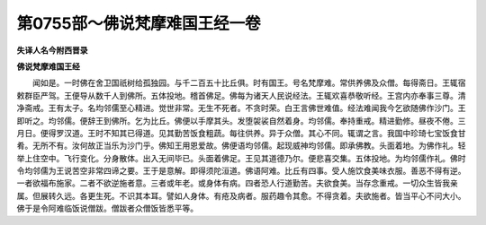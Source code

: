 第0755部～佛说梵摩难国王经一卷
==================================

**失译人名今附西晋录**

**佛说梵摩难国王经**


　　闻如是。一时佛在舍卫国祇树给孤独园。与千二百五十比丘俱。时有国王。号名梵摩难。常供养佛及众僧。每得斋日。王辄宿敕群臣严驾。王便导从数千人到佛所。五体投地。稽首佛足。佛每为诸天人民说经法。王辄欢喜恭敬听经。王宫内亦奉事三尊。清净斋戒。王有太子。名均邻儒至心精进。觉世非常。无生不死者。不贪时荣。白王言佛世难值。经法难闻我今乞欲随佛作沙门。王即听之。均邻儒。便辞王到佛所。乞为比丘。佛便以手摩其头。发堕袈裟自然着身。均邻儒。奉持重戒。精进勤修。昼夜不倦。三月日。便得罗汉道。王时不知其已得道。见其勤苦饭食粗蔬。每往供养。异于众僧。其心不同。辄谓之言。我国中珍琦七宝饭食甘肴。无所不有。汝何故正当乐为沙门乎。佛知王用恩爱故。佛便语均邻儒。起现威神均邻儒。即承佛教。头面着地。为佛作礼。轻举上住空中。飞行变化。分身散体。出入无间毕已。头面着佛足。王见其道德乃尔。便悲喜交集。五体投地。为均邻儒作礼。佛时令均邻儒为王说苦空非常四谛之要。王于是意解。即得须陀洹道。佛语阿难。比丘有四事。受人施饮食美味衣服。善恶不得有逆。一者欲福布施家。二者不欲逆施者意。三者或年老。或身体有病。四者恐人行道勤苦。夫欲食美。当存念重戒。一切众生皆我亲属。但展转久远。各更生死。不识其本耳。譬如人身体。有疮及病者。服药趣令其愈。不得贪着。夫欲施者。皆当平心不问大小。佛于是令阿难临饭说僧跋。僧跋者众僧饭皆悉平等。
